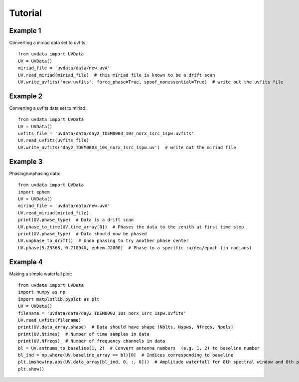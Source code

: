 Tutorial
========

Example 1
---------
Converting a miriad data set to uvfits::

  from uvdata import UVData
  UV = UVData()
  miriad_file = 'uvdata/data/new.uvA'
  UV.read_miriad(miriad_file)  # this miriad file is known to be a drift scan
  UV.write_uvfits('new.uvfits', force_phase=True, spoof_nonessential=True)  # write out the uvfits file

Example 2
---------
Converting a uvfits data set to miriad::

  from uvdata import UVData
  UV = UVData()
  uvfits_file = 'uvdata/data/day2_TDEM0003_10s_norx_1src_1spw.uvfits'
  UV.read_uvfits(uvfits_file)
  UV.write_uvfits('day2_TDEM0003_10s_norx_1src_1spw.uv')  # write out the miriad file

Example 3
---------
Phasing/unphasing data::

  from uvdata import UVData
  import ephem
  UV = UVData()
  miriad_file = 'uvdata/data/new.uvA'
  UV.read_miriad(miriad_file)
  print(UV.phase_type)  # Data is a drift scan
  UV.phase_to_time(UV.time_array[0])  # Phases the data to the zenith at first time step
  print(UV.phase_type)  # Data should now be phased
  UV.unphase_to_drift()  # Undo phasing to try another phase center
  UV.phase(5.23368, 0.710940, ephem.J2000)  # Phase to a specific ra/dec/epoch (in radians)

Example 4
---------
Making a simple waterfall plot::

  from uvdata import UVData
  import numpy as np
  import matplotlib.pyplot as plt
  UV = UVData()
  filename = 'uvdata/data/day2_TDEM0003_10s_norx_1src_1spw.uvfits'
  UV.read_uvfits(filename)
  print(UV.data_array.shape)  # Data should have shape (Nblts, Nspws, Nfreqs, Npols)
  print(UV.Ntimes)  # Number of time samples in data
  print(UV.Nfreqs)  # Number of frequency channels in data
  bl = UV.antnums_to_baseline(1, 2)  # Convert antenna numbers  (e.g. 1, 2) to baseline number
  bl_ind = np.where(UV.baseline_array == bl)[0]  # Indices corresponding to baseline
  plt.imshow(np.abs(UV.data_array[bl_ind, 0, :, 0]))  # Amplitude waterfall for 0th spectral window and 0th polarization
  plt.show()
